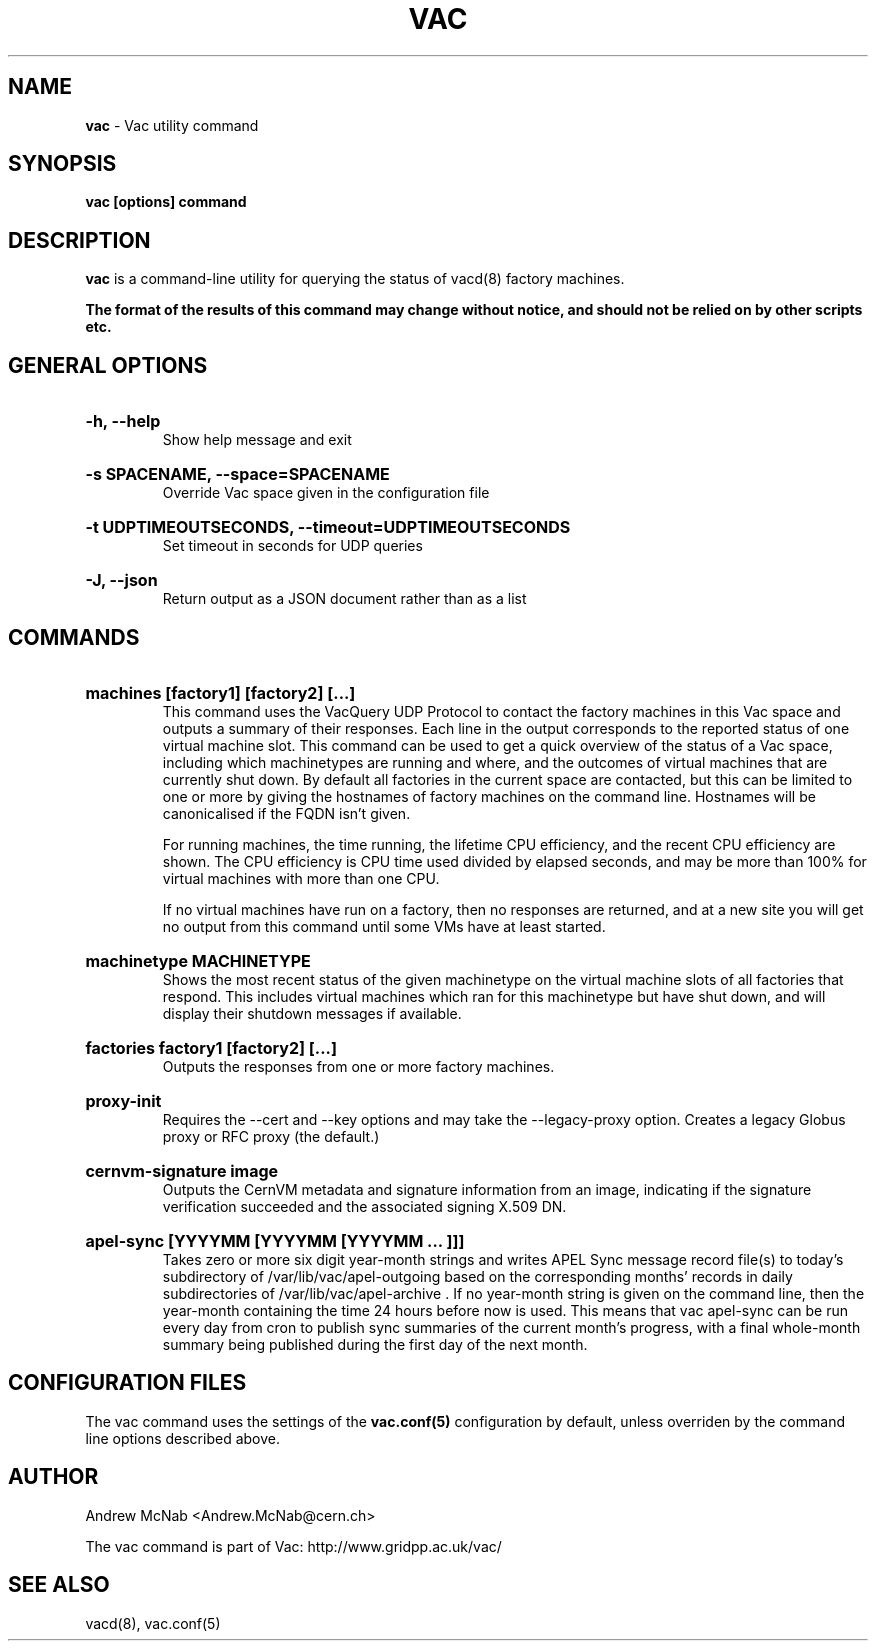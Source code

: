 .TH VAC  "Nov 2015" "vac" "Vac Manual"
.SH NAME
.B vac
\- Vac utility command
.SH SYNOPSIS
.B vac [options] command
.SH DESCRIPTION
.B vac
is a command-line utility for querying the status of vacd(8) factory
machines.

.B The format of the results of this command may change without notice, and should not be relied on by other scripts etc.

.SH GENERAL OPTIONS

.HP 
.B "-h, --help"
.br
Show help message and exit

.HP 
.B "-s SPACENAME, --space=SPACENAME"
.br
Override Vac space given in the configuration file

.HP 
.B "-t UDPTIMEOUTSECONDS, --timeout=UDPTIMEOUTSECONDS"
.br
Set timeout in seconds for UDP queries

.HP 
.B "-J, --json"
.br
Return output as a JSON document rather than as a list

.SH COMMANDS

.HP
.B "machines [factory1] [factory2] [...]"
.br
This command uses the VacQuery UDP Protocol to contact the factory machines in this
Vac space and outputs a summary of their responses. Each line in the output
corresponds to the reported status of one virtual machine slot. This command
can be used to get a quick overview of the status of a Vac space, including 
which machinetypes are running and where, and the outcomes of virtual machines 
that are currently shut down. By default all factories in the current
space are contacted, but this can be limited to one or more by giving the
hostnames of factory machines on the command line. Hostnames will be
canonicalised if the FQDN isn't given.

For running machines, the time running, the lifetime CPU efficiency, and
the recent CPU efficiency are shown. The CPU efficiency is CPU time used
divided by elapsed seconds, and may be more than 100% for virtual machines
with more than one CPU.

If no virtual machines have run on a factory, then no responses are
returned, and at a new site you will get no output from this command
until some VMs have at least started.

.HP
.B "machinetype MACHINETYPE"
.br
Shows the most recent status of the given machinetype on the virtual machine
slots of all factories that respond. This includes virtual machines which
ran for this machinetype but have shut down, and will display their shutdown 
messages if available. 

.HP
.B "factories factory1 [factory2] [...]"
.br
Outputs the responses from one or more factory machines.

.HP
.B "proxy-init"
.br
Requires the --cert and --key options and may take the --legacy-proxy
option. Creates a legacy Globus proxy or RFC proxy (the default.) 

.HP
.B "cernvm-signature image
.br
Outputs the CernVM metadata and signature information from an image,
indicating if the signature verification succeeded and the associated
signing X.509 DN.

.HP
.B "apel-sync [YYYYMM [YYYYMM [YYYYMM ... ]]]"
.br
Takes zero or more six digit year-month strings and writes APEL
Sync message record file(s) to today's subdirectory of 
/var/lib/vac/apel-outgoing based on the corresponding months'
records in daily subdirectories of /var/lib/vac/apel-archive . If
no year-month string is given on the command line, then the year-month
containing the time 24 hours before now is used. This means that vac
apel-sync can be run every day from cron to publish sync summaries of
the current month's progress, with a final whole-month summary being
published during the first day of the next month.

.SH CONFIGURATION FILES

The vac command uses the settings of the
.B vac.conf(5)
configuration by default, unless overriden by the command line options
described above.

.SH AUTHOR
Andrew McNab <Andrew.McNab@cern.ch>

The vac command is part of Vac: http://www.gridpp.ac.uk/vac/
.SH "SEE ALSO"
vacd(8),
vac.conf(5)
